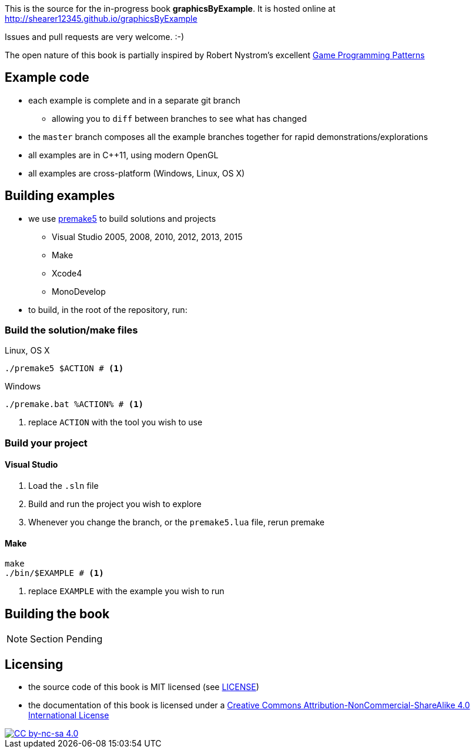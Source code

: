 This is the source for the in-progress book *graphicsByExample*. It is hosted online at http://shearer12345.github.io/graphicsByExample

Issues and pull requests are very welcome. :-)

The open nature of this book is partially inspired by Robert Nystrom's excellent http://gameprogrammingpatterns.com/[Game Programming Patterns]

## Example code

* each example is complete and in a separate git branch
  ** allowing you to `diff` between branches to see what has changed
* the `master` branch composes all the example branches together for rapid demonstrations/explorations
* all examples are in C++11, using modern OpenGL
* all examples are cross-platform (Windows, Linux, OS X)

## Building examples

* we use https://premake.github.io/index.html[premake5] to build solutions and projects
  ** Visual Studio 2005, 2008, 2010, 2012, 2013, 2015
  ** Make
  ** Xcode4
  ** MonoDevelop

* to build, in the root of the repository, run:

### Build the solution/make files

.Linux, OS X
[source, bash]
----
./premake5 $ACTION # <1>
----

.Windows
[source, bat]
----
./premake.bat %ACTION% # <1>
----
<1> replace `ACTION` with the tool you wish to use

### Build your project

#### Visual Studio

1. Load the `.sln` file
2. Build and run the project you wish to explore
3. Whenever you change the branch, or the `premake5.lua` file, rerun premake


#### Make

[source, bash]
----
make
./bin/$EXAMPLE # <1>
----
<1> replace `EXAMPLE` with the example you wish to run


## Building the book

NOTE: Section Pending

## Licensing

* the source code of this book is MIT licensed (see link:LICENSE[LICENSE])
* the documentation of this book is licensed under a http://creativecommons.org/licenses/by-nc-sa/4.0/[Creative Commons Attribution-NonCommercial-ShareAlike 4.0 International License]

image::https://i.creativecommons.org/l/by-nc-sa/4.0/88x31.png[alt="CC by-nc-sa 4.0", link="http://creativecommons.org/licenses/by-nc-sa/4.0/"]
